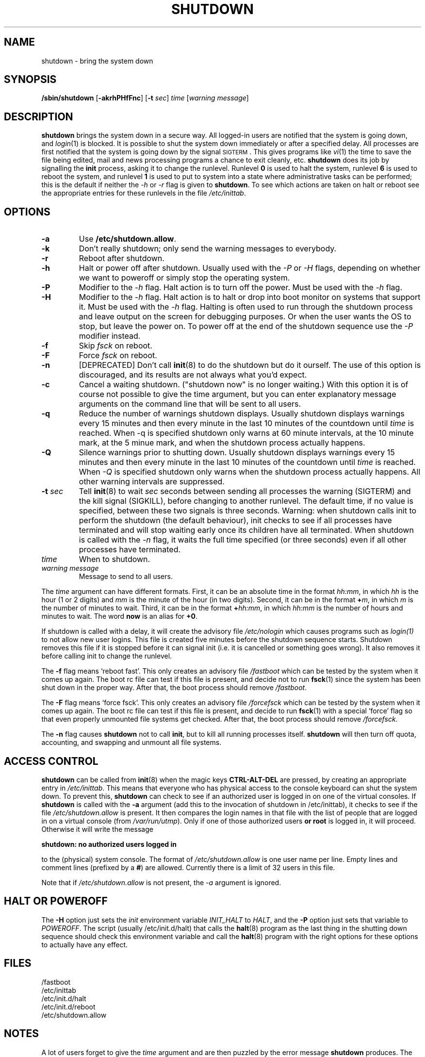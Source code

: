 '\" -*- coding: UTF-8 -*-
.\" Copyright (C) 1998-2003 Miquel van Smoorenburg.
.\"
.\" This program is free software; you can redistribute it and/or modify
.\" it under the terms of the GNU General Public License as published by
.\" the Free Software Foundation; either version 2 of the License, or
.\" (at your option) any later version.
.\"
.\" This program is distributed in the hope that it will be useful,
.\" but WITHOUT ANY WARRANTY; without even the implied warranty of
.\" MERCHANTABILITY or FITNESS FOR A PARTICULAR PURPOSE.  See the
.\" GNU General Public License for more details.
.\"
.\" You should have received a copy of the GNU General Public License
.\" along with this program; if not, write to the Free Software
.\" Foundation, Inc., 51 Franklin Street, Fifth Floor, Boston, MA 02110-1301 USA
.\"
.\"{{{}}}
.\"{{{  Title
.TH SHUTDOWN 8 "November 12, 2003" "" "Linux System Administrator's Manual"
.\"}}}
.\"{{{  Name
.SH NAME
shutdown \- bring the system down
.\"}}}
.\"{{{  Synopsis
.SH SYNOPSIS
.B /sbin/shutdown
.RB [ \-akrhPHfFnc ]
.RB [ \-t
.IR sec ]
.I time
.RI [ "warning message" ]
.\"}}}
.\"{{{  Description
.SH DESCRIPTION
\fBshutdown\fP brings the system down in a secure way.  All logged-in users are
notified that the system is going down, and \fIlogin\fP(1) is blocked.
It is possible to shut the system down immediately or after a specified delay.
All processes are first notified that the system is going down by the
signal \s-2SIGTERM\s0.  This gives programs like \fIvi\fP(1)
the time to save the file being edited, 
mail and news processing programs a chance to exit cleanly, etc. 
\fBshutdown\fP does its job by signalling the \fBinit\fP process, 
asking it to change the runlevel.
Runlevel \fB0\fP is used to halt the system, runlevel \fB6\fP is used
to reboot the system, and runlevel \fB1\fP is used to put to system into
a state where administrative tasks can be performed; this is the default
if neither the \fI-h\fP or \fI-r\fP flag is given to \fBshutdown\fP.
To see which actions are taken on halt or reboot see the appropriate
entries for these runlevels in the file \fI/etc/inittab\fP.
.\"}}}
.\"{{{  Options
.SH OPTIONS
.\"{{{  -a
.IP "\fB\-a\fP
Use \fB/etc/shutdown.allow\fP.
.\"}}}
.\"{{{  -k
.IP \fB\-k\fP
Don't really shutdown; only send the warning messages to everybody.
.\"}}}
.\"{{{  -r
.IP \fB\-r\fP
Reboot after shutdown.
.\"}}}
.\"{{{  -h
.IP \fB\-h\fP
Halt or power off after shutdown. Usually used with the \fI-P\fP or \fI-H\fP flags,
depending on whether we want to poweroff or simply stop the operating system.
.\"}}}
.\"{{{  -P
.IP \fB\-P\fP
Modifier to the \fI-h\fP flag. Halt action is to turn off the power. 
Must be used with the \fI-h\fP flag.
.\"}}}
.\"{{{  -H
.IP \fB\-H\fP
Modifier to the \fI-h\fP flag.  Halt action is to halt or drop into boot
monitor on systems that support it.  Must be used with the \fI-h\fP flag.
Halting is often used to run through the shutdown process and leave
output on the screen for debugging purposes. Or when the user wants the OS to
stop, but leave the power on. To power off at the end of the shutdown sequence
use the \fI-P\fP modifier instead.
.\"}}}
.\"{{{  -f
.IP \fB\-f\fP
Skip \fIfsck\fP on reboot.
.\"}}}
.\"{{{  -F
.IP \fB\-F\fP
Force \fIfsck\fP on reboot.
.\"}}}
.\"{{{  -n
.IP \fB\-n\fP
[DEPRECATED] Don't call \fBinit\fP(8) to do the shutdown but do it ourself.
The use of this option is discouraged, and its results are not always what
you'd expect.
.\"}}}
.\"{{{  -c
.IP \fB\-c\fP
Cancel a waiting shutdown. ("shutdown now" is no longer waiting.) With
this option it is of course not possible to give the time argument, but
you can enter explanatory message arguments on the command line that
will be sent to all users.
.\"{{{  -q
.IP \fB\-q
Reduce the number of warnings shutdown displays. Usually shutdown displays
warnings every 15 minutes and then every minute in the last 10 minutes of the
countdown until \fItime\fP is reached. When \-q is specified 
shutdown only warns at 60 minute intervals, at the 10 minute mark,
at the 5 minue mark, and when the shutdown process actually happens.
.\"{{{  -Q
.IP \fB\-Q
Silence warnings prior to shutting down. Usually shutdown displays
warnings every 15 minutes and then every minute in the last 10 minutes of the
countdown until \fItime\fP is reached. When \fI-Q\fP is specified 
shutdown only warns when the shutdown process actually happens. All
other warning intervals are suppressed.
.\"}}}
.\"{{{  -t sec
.IP "\fB\-t\fP \fIsec\fP"
Tell \fBinit\fP(8) to wait \fIsec\fP seconds between sending all processes the
warning (SIGTERM) and the kill signal (SIGKILL), before changing to another runlevel.
The default time, if no value is specified, between these two signals is 
three seconds. Warning: when shutdown calls init to perform the shutdown (the 
default behaviour), init checks to see if all processes have terminated 
and will stop waiting early once its children have all terminated. 
When shutdown is called with the \fI-n\fP flag, it waits the full time specified 
(or three seconds) even if all other processes have terminated.
.\"}}}
.\"{{{  time
.IP \fItime\fP
When to shutdown.
.\"}}}
.\"{{{  warning-message
.IP "\fIwarning message\fP"
Message to send to all users.
.\"}}}
.PP
The \fItime\fP argument can have different formats.  First, it can be an
absolute time in the format \fIhh:mm\fP, in which \fIhh\fP is the hour
(1 or 2 digits) and \fImm\fP is the minute of the hour (in two digits).
Second, it can be in the format \fB+\fP\fIm\fP, in which \fIm\fP is the
number of minutes to wait.  Third, it can be in the format \fB+\fP\fIhh:mm\fP,
in which \fIhh:mm\fP is the number of hours and minutes to wait.
The word \fBnow\fP is an alias for \fB+0\fP.
.PP
If shutdown is called with a delay, it will create the advisory file
.I /etc/nologin
which causes programs such as \fIlogin(1)\fP to not allow new user
logins. This file is created five minutes before the shutdown sequence
starts. Shutdown removes this file if it is stopped before it
can signal init (i.e. it is cancelled or something goes wrong).
It also removes it before calling init to change the runlevel.
.PP
The \fB\-f\fP flag means `reboot fast'.  This only creates an advisory
file \fI/fastboot\fP which can be tested by the system when it comes
up again.  The boot rc file can test if this file is present, and decide not 
to run \fBfsck\fP(1) since the system has been shut down in the proper way.  
After that, the boot process should remove \fI/fastboot\fP.
.PP
The \fB\-F\fP flag means `force fsck'.  This only creates an advisory
file \fI/forcefsck\fP which can be tested by the system when it comes
up again.  The boot rc file can test if this file is present, and decide
to run \fBfsck\fP(1) with a special `force' flag so that even properly
unmounted file systems get checked.
After that, the boot process should remove \fI/forcefsck\fP.
.PP
The \fB-n\fP flag causes \fBshutdown\fP not to call \fBinit\fP, 
but to kill all running processes itself. 
\fBshutdown\fP will then turn off quota, accounting, and swapping
and unmount all file systems.
.\"}}}
.\"{{{  Files
.SH ACCESS CONTROL
\fBshutdown\fP can be called from \fBinit\fP(8) when the magic keys
\fBCTRL-ALT-DEL\fP are pressed, by creating an appropriate entry in
\fI/etc/inittab\fP. This means that everyone who has physical access
to the console keyboard can shut the system down. To prevent this,
\fBshutdown\fP can check to see if an authorized user is logged in on
one of the virtual consoles. If \fBshutdown\fP is called with the \fB-a\fP
argument (add this to the invocation of shutdown in /etc/inittab),
it checks to see if the file \fI/etc/shutdown.allow\fP is present.
It then compares the login names in that file with the list of people
that are logged in on a virtual console (from \fI/var/run/utmp\fP). Only
if one of those authorized users \fBor root\fP is logged in, it will
proceed. Otherwise it will write the message
.sp 1
.nf
\fBshutdown: no authorized users logged in\fP
.fi
.sp 1
to the (physical) system console. The format of \fI/etc/shutdown.allow\fP
is one user name per line. Empty lines and comment lines (prefixed by a
\fB#\fP) are allowed. Currently there is a limit of 32 users in this file.
.sp 1
Note that if \fI/etc/shutdown.allow\fP is not present, the \fI-a\fP
argument is ignored.
.SH HALT OR POWEROFF
The \fB-H\fP option just sets the \fIinit\fP environment variable
\fIINIT_HALT\fP to \fIHALT\fP, and the \fB-P\fP option just sets
that variable to \fIPOWEROFF\fP. The script (usually /etc/init.d/halt) that calls
the \fBhalt\fP(8) program as the last thing in the shutting down sequence should
check this environment variable and call the \fBhalt\fP(8) program with
the right options for these options to actually have any effect.
.SH FILES
.nf
/fastboot
/etc/inittab
/etc/init.d/halt
/etc/init.d/reboot
/etc/shutdown.allow
.fi
.\"}}}
.SH NOTES
A lot of users forget to give the \fItime\fP argument
and are then puzzled by the error message \fBshutdown\fP produces. The
\fItime\fP argument is mandatory; in 90 percent of all cases this argument
will be the word \fBnow\fP.
.PP
Init can only capture CTRL-ALT-DEL and start shutdown in console mode.
If the system is running the X window System, the X server processes
all key strokes. Some X11 environments make it possible to capture
CTRL-ALT-DEL, but what exactly is done with that event depends on
that environment.
.PP
Shutdown wasn't designed to be run setuid. /etc/shutdown.allow is
not used to find out who is executing shutdown, it ONLY checks who
is currently logged in on (one of the) console(s).
.\"{{{  Author
.SH AUTHOR
Miquel van Smoorenburg, miquels@cistron.nl
.\"}}}
.\"{{{  See also
.SH "SEE ALSO"
.BR fsck (8),
.BR init (8),
.BR halt (8),
.BR poweroff (8),
.BR reboot (8)
.\"}}}
